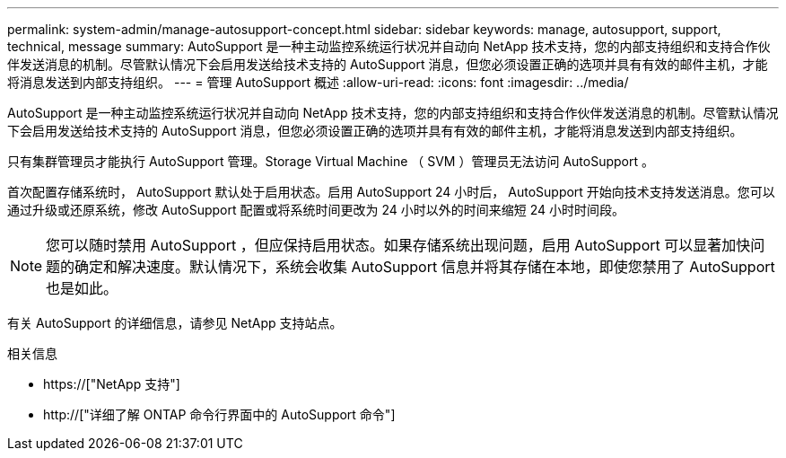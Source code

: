 ---
permalink: system-admin/manage-autosupport-concept.html 
sidebar: sidebar 
keywords: manage, autosupport, support, technical, message 
summary: AutoSupport 是一种主动监控系统运行状况并自动向 NetApp 技术支持，您的内部支持组织和支持合作伙伴发送消息的机制。尽管默认情况下会启用发送给技术支持的 AutoSupport 消息，但您必须设置正确的选项并具有有效的邮件主机，才能将消息发送到内部支持组织。 
---
= 管理 AutoSupport 概述
:allow-uri-read: 
:icons: font
:imagesdir: ../media/


[role="lead"]
AutoSupport 是一种主动监控系统运行状况并自动向 NetApp 技术支持，您的内部支持组织和支持合作伙伴发送消息的机制。尽管默认情况下会启用发送给技术支持的 AutoSupport 消息，但您必须设置正确的选项并具有有效的邮件主机，才能将消息发送到内部支持组织。

只有集群管理员才能执行 AutoSupport 管理。Storage Virtual Machine （ SVM ）管理员无法访问 AutoSupport 。

首次配置存储系统时， AutoSupport 默认处于启用状态。启用 AutoSupport 24 小时后， AutoSupport 开始向技术支持发送消息。您可以通过升级或还原系统，修改 AutoSupport 配置或将系统时间更改为 24 小时以外的时间来缩短 24 小时时间段。

[NOTE]
====
您可以随时禁用 AutoSupport ，但应保持启用状态。如果存储系统出现问题，启用 AutoSupport 可以显著加快问题的确定和解决速度。默认情况下，系统会收集 AutoSupport 信息并将其存储在本地，即使您禁用了 AutoSupport 也是如此。

====
有关 AutoSupport 的详细信息，请参见 NetApp 支持站点。

.相关信息
* https://["NetApp 支持"]
* http://["详细了解 ONTAP 命令行界面中的 AutoSupport 命令"]

